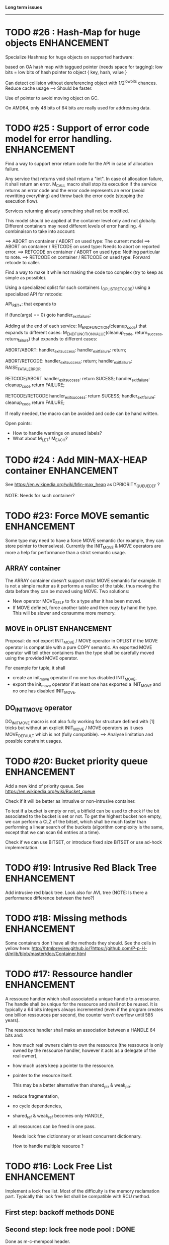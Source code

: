 *Long term issues*
------------------

* TODO #26 : Hash-Map for huge objects                          :ENHANCEMENT:

Specialize Hashmap for huge objects on supported hardware:

based on OA hash map with taggued pointer (needs space for tagging):
low bits = low bits of hash
pointer to object { key, hash, value }

Can detect collision without dereferencing object with 1/2^lowbits chances.
Reduce cache usage ==> Should be faster.

Use of pointer to avoid moving object on GC.

On AMD64, only 48 bits of 64 bits are really used for addressing data.


* TODO #25 : Support of error code model for error handling.    :ENHANCEMENT:

Find a way to support error return code for the API in case of allocation
failure.

Any service that returns void shall return a "int".
In case of allocation failure, it shall return an error.
M_CALL macro shall stop its execution if the service returns an error code
and the error code represents an error (avoid rewritting everything)
and throw back the error code (stopping the execution flow).

Services returning already something shall not be modified.

This model should be applied at the container level only and not globally.
Different containers may need different levels of error handling.
4 combinaison to take into account:

==> ABORT on container / ABORT on used type: The current model
==> ABORT on container / RETCODE on used type: Needs to abort on reported error.
==> RETCODE on container / ABORT on used type: Nothing particular to note.
==> RETCODE on container / RETCODE on used type: Forward retcode to caller.

Find a way to make it while not making the code too complex 
(try to keep as simple as possible).

Using a specialized oplist for such containers (_OPLIST_RETCODE)
using a specialized API for retcode:

API_RET_*: that expands to

     if (func(args) == 0) goto handler_exit_failure;

Adding at the end of each service:
     M_END_FUNCTION(cleanup_code) that expands to different cases:
     M_END_FUNCTION_VALUE(cleanup_code, return_success, return_failure) that expands to different cases:

ABORT/ABORT:
     handler_exit_success: 
     handler_exit_failure: 
      return;

ABORT/RETCODE:
     handler_exit_success: 
      return;
     handler_exit_failure: 
      RAISE_FATAL_ERROR

RETCODE/ABORT
     handler_exit_success: 
      return SUCESS;
     handler_exit_failure: 
      cleanup_code
      return FAILURE;

RETCODE/RETCODE
     handler_exit_success: 
      return SUCESS;
     handler_exit_failure: 
      cleanup_code
      return FAILURE;

If really needed, the macro can be avoided and code can be hand written.

Open points:
- How to handle warnings on unused labels?
- What about M_LET/ M_EACH?


* TODO #24 : Add MIN-MAX-HEAP container                         :ENHANCEMENT:

See https://en.wikipedia.org/wiki/Min-max_heap
as DPRIORITY_QUEUE_DEF ?

NOTE: Needs for such container?


* TODO #23: Force MOVE semantic                                 :ENHANCEMENT:

Some type may need to have a force MOVE semantic (for example, they can store
pointer to themselves). Currently the INIT_MOVE & MOVE operators are more
a help for performance than a strict semantic usage.

** ARRAY container

The ARRAY container doesn't support strict MOVE semantic for example.
It is not a simple matter as it performs a realloc of the table, thus
moving the data before they can be moved using MOVE. Two solutions:

- New operator MOVE_SELF to fix a type after it has been moved.
- If MOVE defined, force another table and then copy by hand the type. This will be slower and consumme more memory.

** MOVE in OPLIST                                               :ENHANCEMENT:

Proposal: do not export INIT_MOVE / MOVE operator in OPLIST if the MOVE operator is 
compatible with a pure COPY semantic. An exported MOVE operator will tell 
other containers than the type shall be carefully moved using the provided
MOVE operator.

For example for tuple, it shall

- create an init_move operator if no one has disabled INIT_MOVE,
- export the init_move operator if at least one has exported a INIT_MOVE and no one has disabled INIT_MOVE.

** DO_INIT_MOVE operator

DO_INIT_MOVE macro is not also fully working for structure
defined with [1] tricks but without an explicit INIT_MOVE / MOVE
operators as it uses MOVE_DEFAULT which is not (fully compatible).
==> Analyse limitation and possible constraint usages.


* TODO #20: Bucket priority queue                               :ENHANCEMENT:

Add a new kind of priority queue. 
See https://en.wikipedia.org/wiki/Bucket_queue

Check if it will be better as intrusive or non-intrusive container.

To test if a bucket is empty or not, a bitfield can be used to check if
the bit associated to the bucket is set or not. To get the highest bucket
non empty, we can perform a CLZ of the bitset, which shall be much faster than
performing a linear search of the buckets (algorithm complexity is the same,
except that we can scan 64 entries at a time).

Check if we can use BITSET, or introduce fixed size BITSET or use ad-hock 
implementation.


* TODO #19: Intrusive Red Black Tree                            :ENHANCEMENT:

 Add intrusive red black tree. 
 Look also for AVL tree (NOTE: Is there a performance difference between the two?)


* TODO #18: Missing methods                                     :ENHANCEMENT:

Some containers don't have all the methods they should.
See the cells in yellow here:
http://htmlpreview.github.io/?https://github.com/P-p-H-d/mlib/blob/master/doc/Container.html


* TODO #17: Ressource handler                                   :ENHANCEMENT:

 A ressouce handler which shall associated a unique handle to a ressource.
 The handle shall be unique for the ressource and shall not be reused.
 It is typically a 64 bits integers always incremented (even if the program
 creates one billion ressources per second, the counter won't overflow
 until 585 years).

 The ressource handler shall make an association between a HANDLE 64 bits and:

- how much real owners claim to own the ressource
 (the ressource is only owned by the ressource handler, however
  it acts as a delegate of the real owner),
- how much users keep a pointer to the ressource.
- pointer to the resource itself.

 This may be a better alternative than shared_ptr & weak_ptr:

- reduce fragmentation,
- no cycle dependencies,
- shared_ref & weak_ref becomes only HANDLE,
- all ressources can be freed in one pass.
 
 Needs lock free dictionnary or at least concurrent dictionnary.

 How to handle multiple resource ? 

 * variant: works fine. Memory usage can be (much) higher than needed if there is a lot of dissimilarity between the size of the objects.
 * embedded the type in the ressource handler: more work, API more complex. Memory usage seems better.


* TODO #16: Lock Free List                                      :ENHANCEMENT:

 Implement a lock free list. Most of the difficulty is the memory reclamation part.
 Typically this lock free list shall be compatible with RCU method.

** First  step: backoff methods                                        :DONE:
** Second step: lock free node pool :                                  :DONE:
   Done as m-c-mempool header.

** Third  step: Implement generic lock free list on top of it.

 The ABA problem is already taken into account by the memory alloctor
 provided that the lock free list doesn't try to be smart.

 backoff has be used when using CAS.
 
 Concurrent insertion / insertion and insertion / deletion and deletion / deletion shall be crefully analyzed when taken into account.
 
 Questions:
 - singly or doubly or dual push?
 - needs to be logically deleted : needs a previous field
   (NULL if not logically deleted) ? TBC


* TODO #15: Prologue / Epilogue for Constructor / Destructor for error handling :ENHANCEMENT:

Constructor (and destructor) need to use user-defined prologue / epilogue.
This is in order to register the constructed object into a proper Exception
Handling Stack so that throwing exceptions may work reliably.

Proposal:

- M_CONSTRUCTOR_PROLOGUE(object, oplist);
- M_CONSTRUCTOR_EPILOGUE(object, oplist);
- M_DESTRUCTOR_PROLOGUE(object, oplist);
- M_DESTRUCTOR_EPILOGUE(object, oplist);

Object creation will need to add all sub-objects into the stack, 
then unstack all to push instead the root object (which recursively remove them).

See also http://freetype.sourceforge.net/david/reliable-c.html#cseh

- How to handle like allocation of the object?
- How to avoid calling the destructor multiple times? (It is needed?)
- How the code can be factorized with RETCODE needs?


* TODO #14: Memory allocation enhancement                       :ENHANCEMENT:

Enhancement of the memory allocation scheme to find way to deal properly with advanced allocators:

-  non-default alignment requirements for types,
-  instance-based allocator (may need instance based variable access),
-  expected life of created type (temporary or permanent),
-  stack based allocator,
-  global variable access for allocator,
-  maximum allocation before failure.

Most of theses are already more or less supported. Examples shall be created to show how to deal with this:

- alignement shall be implemented with the attributes of <stdalign.h>

However I sill don't know how to implement "instance-based allocator" which is what is missing.
The problem is how to give to methods context local information store within the container itself.

Update:

API transformation support enables "instance-based allocator" to be made easily.
Needs some formal operator in the oplist to support it fully and an example.

 Can be supported using another API extension, some more operators and forcing some names:

 * API_N: call like FUNC(obj->extra_data, type)

 'obj' is a forced named corresponding to an alias to an object in the function.
 Operator needed:
  
 - EXTRA_DATA: Add an extra-data field wihtin the container. Defines the type of data.

It is a kind of object  inheritance where the container inherits some extra data from its base.


* TODO #12: Atomic shared pointer                               :ENHANCEMENT:

Add an extension to the SHARED_PTR API:

- New type atomic_shared_ptr
- name_init_atomic_set (&atomic_shared_ptr, shared_ptr);
- name_init_set_atomic (shared_ptr, &atomic_shared_ptr);
- name_init_atomic_set_atomic (&atomic_shared_ptr, &atomic_shared_ptr);
- name_atomic_set (&atomic_shared_ptr, shared_ptr);
- name_set_atomic (shared_ptr, &atomic_shared_ptr);
- name_atomic_set_atomic (&atomic_shared_ptr, &atomic_shared_ptr);
- name_atomic_clear

No _ref or direct _init: we need to init first a normal shared_ptr then the atomic (TBC)

** _atomic_set method:

It can be implemented by incrementing the non atomic shared pointer reference, 
then performs a compare_and_swap to the data of the atomic shared pointer, 
finally decrement and dec/free the swapped previous data of the atomic like a normal shared pointer.
All 3 steps are safe.

** _set_atomic method:

It needs to perform the following atomic operation : <read the pointer, deref pointer and increment the pointed value> I don't known how to do it properly.

See http://www.open-std.org/jtc1/sc22/wg21/docs/papers/2014/n4162.pdf

Proposition for _set_atomic we store temporary NULL to the atomic_ptr struct to request an exclusive access to the data (this looks like a lock and other operations need to handle NULL) :

#+BEGIN_SRC C
        void shared_ptr_set_atomic(ptr a, atomic_ptr *ptr)
        {
          // Get exclusive access to the data
          p = atomic_load(ptr);
          do {
            if (p == NULL) {
              // TODO: exponential backoff
              p = atomic_load(ptr);
              continue;
            }
          } while (!atomic_compare_exchange_weak(ptr, &p, NULL));
          // p has exclusive access to the pointer
          p->data->cpt ++;
          a->data = p->data;
          atomic_exchange (ptr, p);
        }
#+END_SRC

This prevents using NULL which obliges atomic shared pointer to point to a created object...

Other alternative solution is to use the bit 0 to mark the pointer as being updated, preventing other from using it (TBC only clear):

#+BEGIN_SRC C
        void shared_ptr_set_atomic(ptr a, atomic_ptr *ptr)
        {
          // Get exclusive access to the data
          p = atomic_load(ptr);
          do {
            if ( (p&1) != 0) {
              // TODO: exponential backoff
              p = atomic_load(ptr);
              continue;
            }
          } while (!atomic_compare_exchange_weak(ptr, &p, p|1));
         // Exclusive access (kind of lock).
          p->data->cpt ++;
          a->data = p->data;
          atomic_set (ptr, p);
        }
#+END_SRC

Other implementation seems to have it hard to be lock-free: cf. https://github.com/llvm-mirror/libcxx/commit/5fec82dc0db3623546038e4a86baa44f749e554f



* TODO #5: Concurrent dictionary Container                      :ENHANCEMENT:

Implement a more efficient dictionary than lock + std dictionary for all operations when dealing with threads.
See https://msdn.microsoft.com/en-us/library/dd287191(v=vs.110).aspx

** Multiple locks within the dictionnary

A potential implementation may be to request at initialization time the number of concurrent thread N.
Create a static array of N dictionnary with N mutex. Then to access the data will perform :

- compute hash of object,
- access high bits of hash and select which dictionnary shall have the data,
- lock it,
- perform classic access to the data (check if the compiler can properly optimize the hash computation),
- unlock it.

The property of the hash shall allow a good dispersion of the data across multiple locks, reducing the constraints on the lock. This implementation could be build easily upon the already existent dictionary.

To test.

See also https://github.com/simonhf/sharedhashfile

** Lock Free dictionnary 

Evaluate also lock-free dictionary (easier with open addressing). 
It needs a complete rewrite of the inner loop through. The hard part is the dynamic resizing of the internal array (see http://preshing.com/20160222/a-resizable-concurrent-map/ for a potential solution and http://www.cs.toronto.edu/~tomhart/papers/tomhart_thesis.pdf for memory reclamation techniques). See also https://www.research.ibm.com/people/m/michael/spaa-2002.pdf
https://www.kernel.org/pub/linux/kernel/people/paulmck/perfbook/perfbook.2017.11.22a.pdf persents different techniques used by linux kernel.
It needs before lock-free list: http://www.cse.yorku.ca/~ruppert/papers/lfll.pdf http://www.cse.yorku.ca/~ruppert/Mikhail.pdf

** Context

The best parallel algorithm is still when there is as few synchronization as possible. A concurrent dictionary will fail at this and will result in average performance at best.
The typical best case will be in RCU context (a lot of readers, few writers), so the interface shall be compatible with such structure.

** Linked list 

Another solution is to create a huge list of items which is:

-    atomically updated,
-    in reverse order of the hash (bit 0 is highest bit, Bit 63 is the lowest bit).

Hash table will only give quick access to items to this list. Expanding the table won't change the order of the list (so the items will remain at the same place and always accessible by other threads) but just add sentinel in the sentinel at the right place (there won't be any reallocation of the list). Inserting will need to insert an item at the right place.
Not sure it will really help. To analyse.

 Concurrent dictionary is possible now with CONCURRENT_DEF + DICT_DEF.
 But it uses a global lock for all dictionary access.

** Open Addressing Indirect Table with a lock free node pool used as transaction pool.

 A good way maybe Open Addessing table used only for indirection and a freelist memory reclamation container for handle the entries
 (like a transaction).

* DONE #22: Enhanced services for SPSC Queue                    :ENHANCEMENT:

Add services:

** DONE _push_bulk
Test the capacity of the queue and push as much as possible in the queue
with one check of the atomic structure.

** DONE _pop_bulk
Test the capacity of the queue and push as much as possible in the queue
with one check of the atomic structure.

** DONE _push_force:

If the capacity of the queue is full, pop one element and push it:
push always succeed and the queue always keep the youngest element.

* DONE #21: Generic Binary serialization                        :ENHANCEMENT:

   Based on issue #26 of  https://github.com/P-p-H-d/mlib/issues/26
   
   Some kind of "binary serialization" on the model of get_str/parse_str 
   could be possible. It would be a great feature from the application 
   point-of-view: binary representation is more bandwidth-efficient if 
   used on network communications.

   It will be good to have import/export methods to the 
   XML/JSON/MSGPACK/PROTOBUF/BINARY format. 
   However, adding all of them on by one in the M*LIB containers
   doesn't seem satisfactory. 

   Instead, adding a generic interface for the serialization of data 
   that may be customized by the user to perform the import/export of
   objects in whatever format they want into what they want (FILE/memory/...). 
   To simplify it, this interface could only support one kind of import/export
   per compilation unit.




